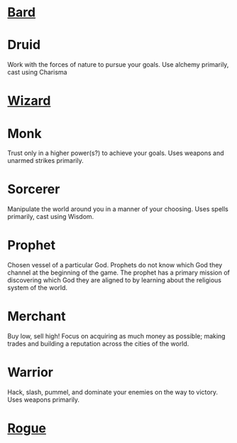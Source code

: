 :PROPERTIES:
:ID:       campaign-classes
:END:
#+title     Campaign Classes
#+author:   zfoteff
#+date:     [2023-07-03 Mon]
#+summary:  Campaign classes submenu

* [[id:8bb9a08a-97c0-4231-a002-ad7dcf83e4d8][Bard]]
* Druid
Work with the forces of nature to pursue your goals. Use alchemy primarily, cast using Charisma
* [[id:3e1b93b3-f1ad-4148-bb16-5313b376a707][Wizard]]
* Monk
Trust only in a higher power(s?) to achieve your goals. Uses weapons and unarmed strikes primarily.
* Sorcerer
Manipulate the world around you in a manner of your choosing. Uses spells primarily, cast using Wisdom.
* Prophet
Chosen vessel of a particular God. Prophets do not know which God they channel at the beginning of the game. The prophet has a primary mission of discovering which God they are aligned to by learning about the religious system of the world.
* Merchant
Buy low, sell high! Focus on acquiring as much money as possible; making trades and building a reputation across the cities of the world.
* Warrior
Hack, slash, pummel, and dominate your enemies on the way to victory. Uses weapons primarily.
* [[id:7e784143-655d-4170-af49-68aceea59caa][Rogue]]
